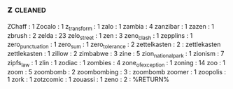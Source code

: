 ** z                                                                            :cleaned:
ZChaff             : 1
Zocalo             : 1
z_transform        : 1
zalo               : 1
zambia             : 4
zanzibar           : 1
zazen              : 1
zbrush             : 2
zelda              : 23
zelo_street        : 1
zen                : 3
zeno_clash         : 1
zepplins           : 1
zero_punctuation   : 1
zero_sum           : 1
zero_tolerance     : 2
zettelkasten       : 2 : zettlekasten
zettlekasten       : 1
zillow             : 2
zimbabwe           : 3
zine               : 5
zion_national_park : 1
zionism            : 7
zipfs_law          : 1
zlin               : 1
zodiac             : 1
zombies            : 4
zone_of_exception  : 1
zoning             : 14
zoo                : 1
zoom               : 5
zoombomb           : 2
zoombombing        : 3 : zoombomb
zoomer             : 1
zoopolis           : 1
zork               : 1
zotzcomic          : 1
zouassi            : 1
zeno                            : 2 : %RETURN%
